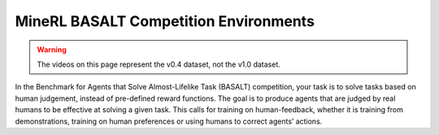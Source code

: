 MineRL BASALT Competition Environments
=======================================

.. warning::
    The videos on this page represent the v0.4 dataset, not the v1.0 dataset.

In the Benchmark for Agents that Solve Almost-Lifelike Task (BASALT) 
competition, your task is to solve tasks based on human judgement, 
instead of pre-defined reward functions. The goal is to produce agents that are 
judged by real humans to be effective at solving a given task. This calls for 
training on human-feedback, whether it is training from demonstrations, training on human preferences or using humans to correct agents’ actions.

.. exec::
    from minerl.herobraine.env_specs.basalt_specs import FindCaveEnvSpec, PenAnimalsVillageEnvSpec, MakeWaterfallEnvSpec, VillageMakeHouseEnvSpec
    env_specs = [FindCaveEnvSpec, PenAnimalsVillageEnvSpec, MakeWaterfallEnvSpec, VillageMakeHouseEnvSpec]
    from minerl.utils.documentation import print_env_spec_sphinx
    for env_spec in env_specs:
        print_env_spec_sphinx(env_spec)